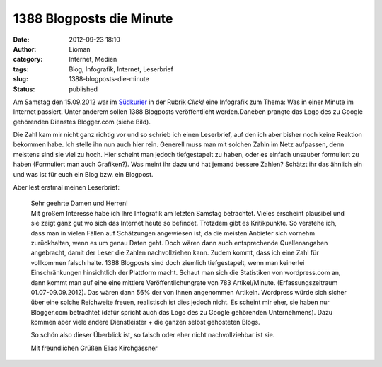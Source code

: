 1388 Blogposts die Minute
#########################
:date: 2012-09-23 18:10
:author: Lioman
:category: Internet, Medien
:tags: Blog, Infografik, Internet, Leserbrief
:slug: 1388-blogposts-die-minute
:status: published

|image0|\ Am Samstag den 15.09.2012 war im
`Südkurier <http://suedkurier.de>`__ in der Rubrik *Click!* eine
Infografik zum Thema: Was in einer Minute im Internet passiert. Unter
anderem sollen 1388 Blogposts veröffentlicht werden.Daneben prangte das
Logo des zu Google gehörenden Dienstes Blogger.com (siehe Bild).

Die Zahl kam mir nicht ganz richtig vor und so schrieb ich einen
Leserbrief, auf den ich aber bisher noch keine Reaktion bekommen habe.
Ich stelle ihn nun auch hier rein. Generell muss man mit solchen Zahln
im Netz aufpassen, denn meistens sind sie viel zu hoch. Hier scheint man
jedoch tiefgestapelt zu haben, oder es einfach unsauber formuliert zu
haben (Formuliert man auch Grafiken?). Was meint ihr dazu und hat jemand
bessere Zahlen? Schätzt ihr das ähnlich ein und was ist für euch ein
Blog bzw. ein Blogpost.

Aber lest erstmal meinen Leserbrief:

    | Sehr geehrte Damen und Herren!
    | Mit großem Interesse habe ich Ihre Infografik am letzten Samstag
      betrachtet. Vieles erscheint plausibel und sie zeigt ganz gut wo
      sich das Internet heute so befindet. Trotzdem gibt es
      Kritikpunkte. So verstehe ich, dass man in vielen Fällen auf
      Schätzungen angewiesen ist, da die meisten Anbieter sich vornehm
      zurückhalten, wenn es um genau Daten geht. Doch wären dann auch
      entsprechende Quellenangaben angebracht, damit der Leser die
      Zahlen nachvollziehen kann. Zudem kommt, dass ich eine Zahl für
      vollkommen falsch halte. 1388 Blogposts sind doch ziemlich
      tiefgestapelt, wenn man keinerlei Einschränkungen hinsichtlich der
      Plattform macht. Schaut man sich die Statistiken von wordpress.com
      an, dann kommt man auf eine eine mittlere Veröffentlichungrate von
      783 Artikel/Minute. (Erfassungszeitraum 01.07-09.09.2012). Das
      wären dann 56% der von Ihnen angenommen Artikeln. Wordpress würde
      sich sicher über eine solche Reichweite freuen, realistisch ist
      dies jedoch nicht. Es scheint mir eher, sie haben nur Blogger.com
      betrachtet (dafür spricht auch das Logo des zu Google gehörenden
      Unternehmens). Dazu kommen aber viele andere Dienstleister + die
      ganzen selbst gehosteten Blogs.

    So schön also dieser Überblick ist, so falsch oder eher nicht
    nachvollziehbar ist sie.

    Mit freundlichen Grüßen Elias Kirchgässner

.. |image0| image:: http://www.lioman.de/wp-content/uploads/suedkurier_15-09-2012_infografikausriss.png
   :class: wp-image-4986 alignright
   :width: 306px
   :height: 300px
   :target: http://www.lioman.de/wp-content/uploads/suedkurier_15-09-2012_infografikausriss.png
